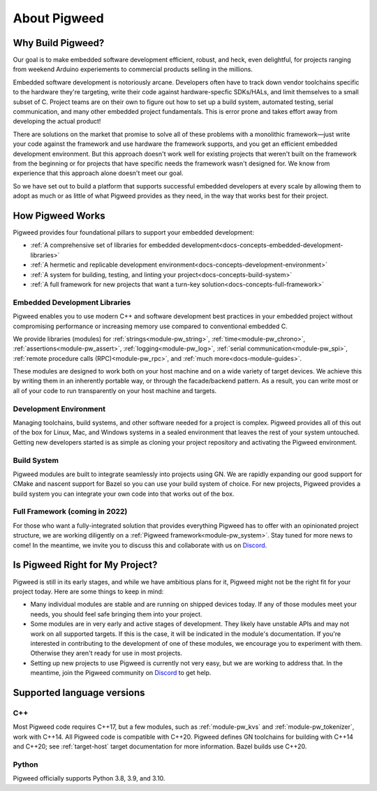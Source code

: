 .. _docs-concepts:

=============
About Pigweed
=============

Why Build Pigweed?
==================
Our goal is to make embedded software development efficient, robust, and
heck, even delightful, for projects ranging from weekend Arduino experiements
to commercial products selling in the millions.

Embedded software development is notoriously arcane. Developers often have to
track down vendor toolchains specific to the hardware they're targeting, write
their code against hardware-specfic SDKs/HALs, and limit themselves to a small
subset of C. Project teams are on their own to figure out how to set up a build
system, automated testing, serial communication, and many other embedded
project fundamentals. This is error prone and takes effort away from developing
the actual product!

There are solutions on the market that promise to solve all of these problems
with a monolithic framework—just write your code against the framework and use
hardware the framework supports, and you get an efficient embedded development
environment. But this approach doesn't work well for existing projects that
weren't built on the framework from the beginning or for projects that have
specific needs the framework wasn't designed for. We know from experience that
this approach alone doesn't meet our goal.

So we have set out to build a platform that supports successful embedded
developers at every scale by allowing them to adopt as much or as little of
what Pigweed provides as they need, in the way that works best for their
project.

How Pigweed Works
=================
Pigweed provides four foundational pillars to support your embedded development:

* :ref:`A comprehensive set of libraries for embedded development<docs-concepts-embedded-development-libraries>`
* :ref:`A hermetic and replicable development environment<docs-concepts-development-environment>`
* :ref:`A system for building, testing, and linting your project<docs-concepts-build-system>`
* :ref:`A full framework for new projects that want a turn-key solution<docs-concepts-full-framework>`

.. _docs-concepts-embedded-development-libraries:

Embedded Development Libraries
------------------------------
Pigweed enables you to use modern C++ and software development best practices in
your embedded project without compromising performance or increasing memory use
compared to conventional embedded C.

We provide libraries (modules) for :ref:`strings<module-pw_string>`,
:ref:`time<module-pw_chrono>`, :ref:`assertions<module-pw_assert>`,
:ref:`logging<module-pw_log>`, :ref:`serial communication<module-pw_spi>`,
:ref:`remote procedure calls (RPC)<module-pw_rpc>`, and
:ref:`much more<docs-module-guides>`.

These modules are designed to work both on your host machine and on a wide
variety of target devices. We achieve this by writing them in an inherently
portable way, or through the facade/backend pattern. As a result, you can write
most or all of your code to run transparently on your host machine and targets.

.. _docs-concepts-development-environment:

Development Environment
-----------------------
Managing toolchains, build systems, and other software needed for a project is
complex. Pigweed provides all of this out of the box for Linux, Mac, and
Windows systems in a sealed environment that leaves the rest of your system
untouched. Getting new developers started is as simple as cloning your project
repository and activating the Pigweed environment.

.. _docs-concepts-build-system:

Build System
------------
Pigweed modules are built to integrate seamlessly into projects using GN. We
are rapidly expanding our good support for CMake and nascent support for Bazel
so you can use your build system of choice. For new projects, Pigweed provides a
build system you can integrate your own code into that works out of the box.

.. _docs-concepts-full-framework:

Full Framework (coming in 2022)
-------------------------------
For those who want a fully-integrated solution that provides everything Pigweed
has to offer with an opinionated project structure, we are working diligently
on a :ref:`Pigweed framework<module-pw_system>`. Stay tuned for more news to
come! In the meantime, we invite you to discuss this and collaborate with us
on `Discord <https://discord.gg/M9NSeTA>`_.

.. _docs-concepts-right-for-my-project:

Is Pigweed Right for My Project?
================================
Pigweed is still in its early stages, and while we have ambitious plans for it,
Pigweed might not be the right fit for your project today. Here are some things
to keep in mind:

* Many individual modules are stable and are running on shipped devices today.
  If any of those modules meet your needs, you should feel safe bringing them
  into your project.

* Some modules are in very early and active stages of development. They likely
  have unstable APIs and may not work on all supported targets. If this is the
  case, it will be indicated in the module's documentation. If you're interested
  in contributing to the development of one of these modules, we encourage you
  to experiment with them. Otherwise they aren't ready for use in most projects.

* Setting up new projects to use Pigweed is currently not very easy, but we are
  working to address that. In the meantime, join the Pigweed community on
  `Discord <https://discord.gg/M9NSeTA>`_ to get help.

Supported language versions
===========================

C++
---
Most Pigweed code requires C++17, but a few modules, such as
:ref:`module-pw_kvs` and :ref:`module-pw_tokenizer`, work with C++14. All
Pigweed code is compatible with C++20. Pigweed defines GN toolchains for
building with C++14 and C++20; see :ref:`target-host` target documentation for
more information. Bazel builds use C++20.

.. _docs-concepts-python-version:

Python
------
Pigweed officially supports Python 3.8, 3.9, and 3.10.
